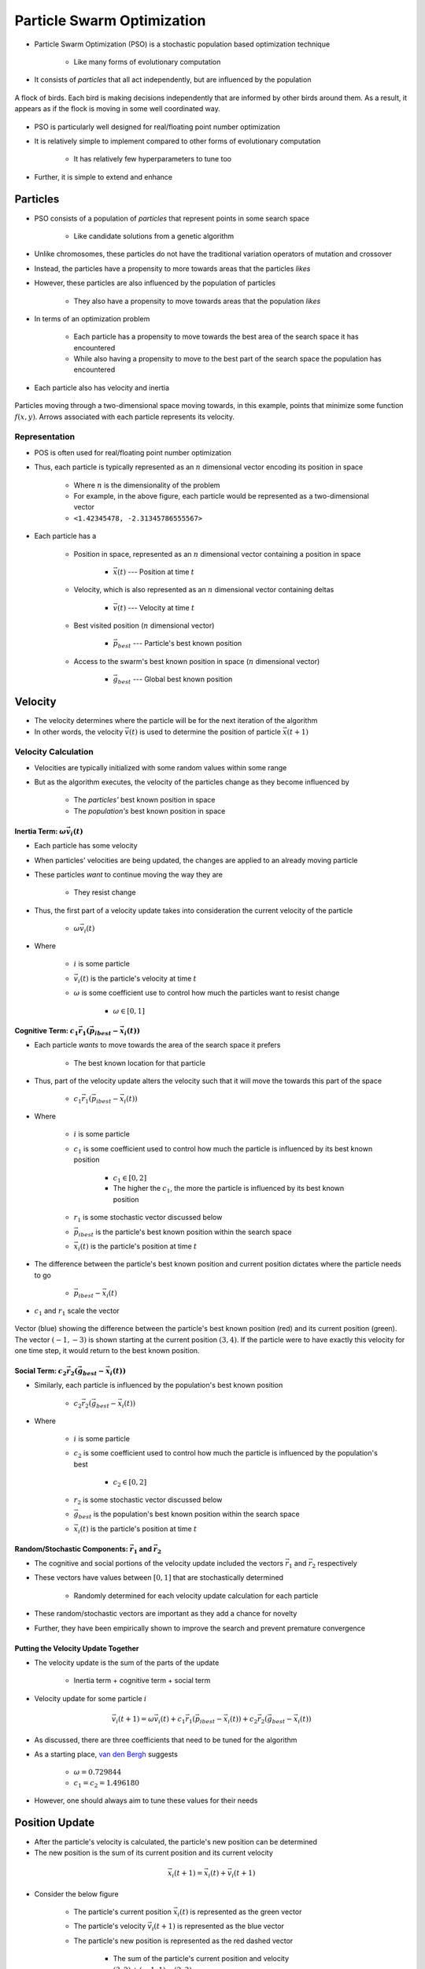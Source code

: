 ***************************
Particle Swarm Optimization
***************************

* Particle Swarm Optimization (PSO) is a stochastic population based optimization technique

    * Like many forms of evolutionary computation


* It consists of *particles* that all act independently, but are influenced by the population

.. figure:: birds_flying.gif
    :width: 500 px
    :align: center

    A flock of birds. Each bird is making decisions independently that are informed by other birds around them. As a
    result, it appears as if the flock is moving in some well coordinated way.


* PSO is particularly well designed for real/floating point number optimization
* It is relatively simple to implement compared to other forms of evolutionary computation

    * It has relatively few hyperparameters to tune too


* Further, it is simple to extend and enhance



Particles
=========

* PSO consists of a population of *particles* that represent points in some search space

    * Like candidate solutions from a genetic algorithm


* Unlike chromosomes, these particles do not have the traditional variation operators of mutation and crossover
* Instead, the particles have a propensity to more towards areas that the particles *likes*
* However, these particles are also influenced by the population of particles

    * They also have a propensity to move towards areas that the population *likes*


* In terms of an optimization problem

    * Each particle has a propensity to move towards the best area of the search space it has encountered
    * While also having a propensity to move to the best part of the search space the population has encountered


* Each particle also has velocity and inertia


.. figure:: particles_moving.gif
    :width: 500 px
    :align: center
    :target: https://en.wikipedia.org/wiki/Particle_swarm_optimization

    Particles moving through a two-dimensional space moving towards, in this example, points that minimize some function
    :math:`f(x, y)`. Arrows associated with each particle represents its velocity.


Representation
--------------

* POS is often used for real/floating point number optimization
* Thus, each particle is typically represented as an :math:`n` dimensional vector encoding its position in space

    * Where :math:`n` is the dimensionality of the problem
    * For example, in the above figure, each particle would be represented as a two-dimensional vector
    * ``<1.42345478, -2.31345786555567>``


* Each particle has a

    * Position in space, represented as an :math:`n` dimensional vector containing a position in space

        * :math:`\vec{x}(t)` --- Position at time :math:`t`


    * Velocity, which is also represented as an :math:`n` dimensional vector containing deltas

        * :math:`\vec{v}(t)` --- Velocity at time :math:`t`


    * Best visited position (:math:`n` dimensional vector)

        * :math:`\vec{p}_{best}` --- Particle's best known position


    * Access to the swarm's best known position in space (:math:`n` dimensional vector)

        * :math:`\vec{g}_{best}` --- Global best known position



.. _pso_velocity:

Velocity
========

* The velocity determines where the particle will be for the next iteration of the algorithm
* In other words, the velocity :math:`\vec{v}(t)` is used to determine the position of particle :math:`\vec{x}(t+1)`


Velocity Calculation
--------------------

* Velocities are typically initialized with some random values within some range
* But as the algorithm executes, the velocity of the particles change as they become influenced by

    * The *particles'* best known position in space
    * The *population's* best known position in space



Inertia Term: :math:`\omega\vec{v_{i}}(t)`
^^^^^^^^^^^^^^^^^^^^^^^^^^^^^^^^^^^^^^^^^^

* Each particle has some velocity
* When particles' velocities are being updated, the changes are applied to an already moving particle
* These particles *want* to continue moving the way they are

    * They resist change


* Thus, the first part of a velocity update takes into consideration the current velocity of the particle

    * :math:`\omega\vec{v_{i}}(t)`

* Where

    * :math:`i` is some particle
    * :math:`\vec{v_{i}}(t)` is the particle's velocity at time :math:`t`
    * :math:`\omega` is some coefficient use to control how much the particles want to resist change

        * :math:`\omega \in [0, 1]`


Cognitive Term: :math:`c_{1}\vec{r_{1}}(\vec{p_{i}}_{best} - \vec{x_{i}}(t))`
^^^^^^^^^^^^^^^^^^^^^^^^^^^^^^^^^^^^^^^^^^^^^^^^^^^^^^^^^^^^^^^^^^^^^^^^^^^^^

* Each particle *wants* to move towards the area of the search space it prefers

    * The best known location for that particle


* Thus, part of the velocity update alters the velocity such that it will move the towards this part of the space

    * :math:`c_{1}\vec{r_{1}}(\vec{p_{i}}_{best} - \vec{x_{i}}(t))`


* Where

    * :math:`i` is some particle
    * :math:`c_{1}` is some coefficient used to control how much the particle is influenced by its best known position

        * :math:`c_{1} \in [0, 2]`
        * The higher the :math:`c_{1}`, the more the particle is influenced by its best known position


    * :math:`r_{1}` is some stochastic vector discussed below
    * :math:`\vec{p_{i}}_{best}` is the particle's best known position within the search space
    * :math:`\vec{x_{i}}(t)` is the particle's position at time :math:`t`


* The difference between the particle's best known position and current position dictates where the particle needs to go

    * :math:`\vec{p_{i}}_{best} - \vec{x_{i}}(t)`


* :math:`c_{1}` and :math:`r_{1}` scale the vector


.. figure:: plot_best_vs_current_position.png
    :width: 500 px
    :align: center

    Vector (blue) showing the difference between the particle's best known position (red) and its current position
    (green). The vector :math:`(-1, -3)` is shown starting at the current position :math:`(3, 4)`. If the particle
    were to have exactly this velocity for one time step, it would return to the best known position.


Social Term: :math:`c_{2}\vec{r_{2}}(\vec{g}_{best} - \vec{x_{i}}(t))`
^^^^^^^^^^^^^^^^^^^^^^^^^^^^^^^^^^^^^^^^^^^^^^^^^^^^^^^^^^^^^^^^^^^^^^

* Similarly, each particle is influenced by the population's best known position

    * :math:`c_{2}\vec{r_{2}}(\vec{g}_{best} - \vec{x_{i}}(t))`

* Where

    * :math:`i` is some particle
    * :math:`c_{2}` is some coefficient used to control how much the particle is influenced by the population's best

        * :math:`c_{2} \in [0, 2]`


    * :math:`r_{2}` is some stochastic vector discussed below
    * :math:`\vec{g}_{best}` is the population's best known position within the search space
    * :math:`\vec{x_{i}}(t)` is the particle's position at time :math:`t`



Random/Stochastic Components: :math:`\vec{r_{1}}` and :math:`\vec{r_{2}}`
^^^^^^^^^^^^^^^^^^^^^^^^^^^^^^^^^^^^^^^^^^^^^^^^^^^^^^^^^^^^^^^^^^^^^^^^^

* The cognitive and social portions of the velocity update included the vectors :math:`\vec{r_{1}}` and :math:`\vec{r_{2}}` respectively
* These vectors have values between :math:`[0, 1]` that are stochastically determined

    * Randomly determined for each velocity update calculation for each particle


* These random/stochastic vectors are important as they add a chance for novelty
* Further, they have been empirically shown to improve the search and prevent premature convergence


Putting the Velocity Update Together
^^^^^^^^^^^^^^^^^^^^^^^^^^^^^^^^^^^^

* The velocity update is the sum of the parts of the update

    * Inertia term + cognitive term + social term


* Velocity update for some particle :math:`i`

.. math::

    \vec{v_{i}}(t+1) = \omega\vec{v_{i}}(t)
        + c_{1}\vec{r_{1}}(\vec{p_{i}}_{best} - \vec{x_{i}}(t))
        + c_{2}\vec{r_{2}}(\vec{g}_{best} - \vec{x_{i}}(t))


* As discussed, there are three coefficients that need to be tuned for the algorithm
* As a starting place, `van den Bergh <https://repository.up.ac.za/bitstream/handle/2263/24297/00thesis.pdf?sequence=1>`_ suggests

    * :math:`\omega = 0.729844`
    * :math:`c_{1} = c_{2} = 1.496180`


* However, one should always aim to tune these values for their needs



.. _pso_position:

Position Update
===============

* After the particle's velocity is calculated, the particle's new position can be determined
* The new position is the sum of its current position and its current velocity

.. math::

    \vec{x_{i}}(t+1) = \vec{x_{i}}(t) + \vec{v_{i}}(t+1)


* Consider the below figure

    * The particle's current position :math:`\vec{x_{i}}(t)` is represented as the green vector
    * The particle's velocity :math:`\vec{v_{i}}(t+1)` is represented as the blue vector
    * The particle's new position is represented as the red dashed vector

        * The sum of the particle's current position and velocity
        * :math:`(3, 2) + (-1, 1) = (2, 3)`


.. figure:: plot_position_update.png
    :width: 500 px
    :align: center

    The summation of the particle's current position (green) and its velocity (blue) results in the particle's new
    position within the search space (red). One could also visualize this by having the velocity vector start at the end
    of the current position vector (instead of the origin, as it is currently shown).



Algorithm
=========

* The high-level idea of the algorithm is presented below

.. code-block:: text

    Initialize the particles' positions randomly
    Initialize the velocities randomly
    While stopping criteria is not met
        For all particles
            Evaluate the particle's fitness
            Update particle's and global bests if necessary

        For all particles
            Calculate the particle's new velocity
            Update the particle's position


* It may not be immediately obvious, but look for the similarities between this algorithm and a genetic algorithm

    * Initialization
    * Generational loop
    * Fitness evaluation
    * Variation operations


* The major differences are that

    * There is no real selection as all particles *survive*

        * Although, this *is* a selection strategy


    * The velocity and position updates are not mutation and crossover

        * However, consider the cognitive and social aspects of the velocity update
        * This *is* a mechanism for exploration and exploitation
        * In other words, they are in fact variation operators



Simple Enhancements
===================

* PSO's ability to be modified is one of the reasons it's popular

    * Like with most forms evolutionary computation, anything could be done


* Some quick examples of some modifications are

    * Neighbourhoods

        * Each particle is part of some *neighbourhood*
        * The neighbourhood's best is also recorded and impacts the velocity updates
        * :math:`c_{3}\vec{r_{3}}(\vec{n_j}_{best} - \vec{x_{i}}(t))` is added to the velocity update calculation
        * Where :math:`\vec{n_j}_{best}` is the :math:`j^{th}` neighbourhood's best known location
        * And :math:`c_{3}` is some tunable constant and :math:`\vec{r_{3}}` is another randomly determined vector


    * Velocity clamping

        * Disallow particles from having velocities over a certain value
        * This could be done by setting a ceiling, or an exponentially decaying velocity


    * Boundary/Position clamping

        * Dissalow particles from going beyond some boundaries
        * One could just set a limit and not allow particles beyond it
        * More creative strategies include having particles jump to the other side of the space
        * Or have the particles *bounce* off the boundary back in the other direction


    * Charged PSO

        * Particles repel one another
        * The velocity update includes a term for the particles' propensity to move away from one another



For Next Class
==============

* Check out the following script

    * :download:`The Selection Script </../src/pso.py>`
